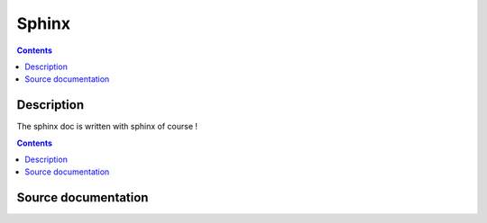 

.. index::
   pair: Sphinx ; Sphinx (doc)
   pair: conf.py ; sphinx

======
Sphinx
======

.. contents::
   :depth: 3
   

Description
============

The sphinx doc is written with sphinx of course !

.. seealso:: http://sphinx-doc.org/latest/index.html

.. contents::
   :depth: 3
   
Source documentation
=====================

.. seealso::

   - https://bitbucket.org/birkenfeld/sphinx/
   - https://bitbucket.org/birkenfeld/sphinx/src/6e960412308f/doc
   - https://bitbucket.org/birkenfeld/sphinx/src/6e960412308f/doc/conf.py
